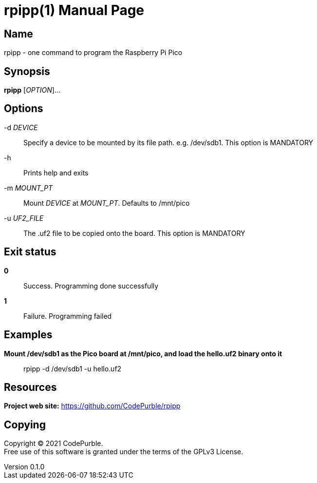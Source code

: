= rpipp(1)
CodePurble
v0.1.0
:doctype: manpage
:manmanual: RPIPP
:mansource: RPIPP

== Name

rpipp - one command to program the Raspberry Pi Pico

== Synopsis

*rpipp* [_OPTION_]...

== Options

-d _DEVICE_::
    Specify a device to be mounted by its file path. e.g. /dev/sdb1.
    This option is MANDATORY

-h::
    Prints help and exits

-m _MOUNT_PT_::
    Mount _DEVICE_ at _MOUNT_PT_. Defaults to /mnt/pico

-u _UF2_FILE_::
    The .uf2 file to be copied onto the board.
    This option is MANDATORY

== Exit status

*0*::
    Success.
    Programming done successfully

*1*::
    Failure.
    Programming failed

== Examples

*Mount /dev/sdb1 as the Pico board at /mnt/pico, and load the hello.uf2 binary onto it*::
    rpipp -d /dev/sdb1 -u hello.uf2

== Resources

*Project web site:* https://github.com/CodePurble/rpipp

== Copying

Copyright (C) 2021 {author}. +
Free use of this software is granted under the terms of the GPLv3 License.
